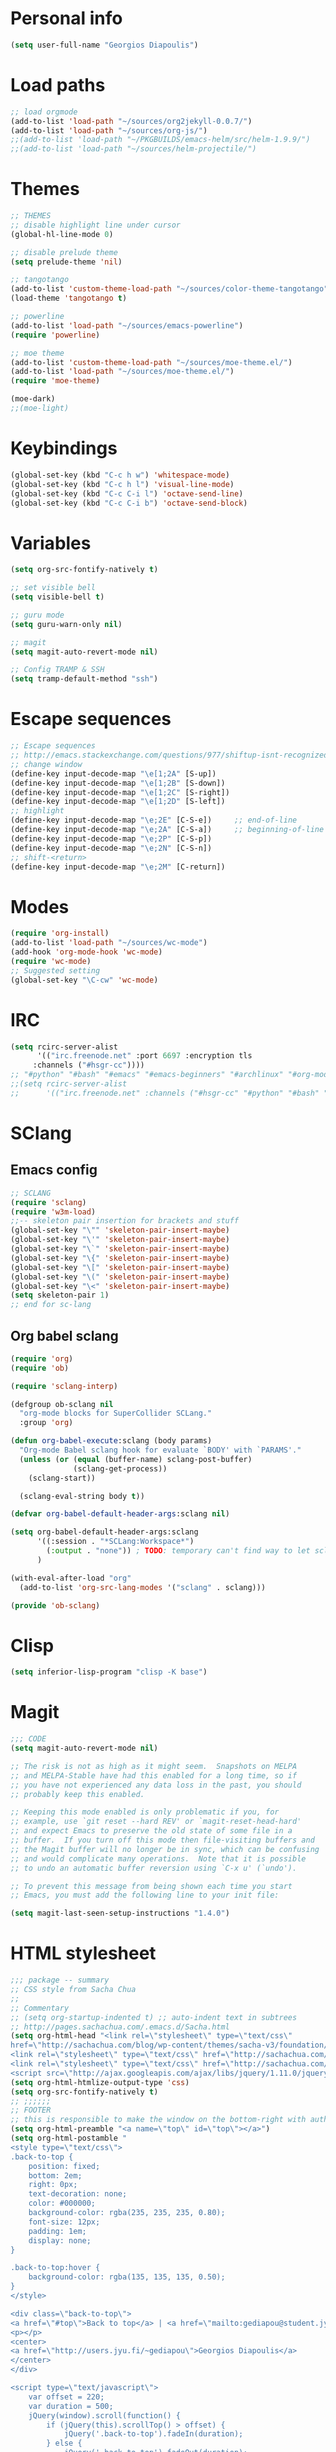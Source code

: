 * Personal info
#+BEGIN_SRC emacs-lisp
(setq user-full-name "Georgios Diapoulis")
#+END_SRC
* Load paths

#+BEGIN_SRC emacs-lisp
;; load orgmode
(add-to-list 'load-path "~/sources/org2jekyll-0.0.7/")
(add-to-list 'load-path "~/sources/org-js/")
;;(add-to-list 'load-path "~/PKGBUILDS/emacs-helm/src/helm-1.9.9/")
;;(add-to-list 'load-path "~/sources/helm-projectile/")
#+END_SRC
* Themes

#+BEGIN_SRC emacs-lisp
;; THEMES
;; disable highlight line under cursor
(global-hl-line-mode 0)

;; disable prelude theme
(setq prelude-theme 'nil)

;; tangotango
(add-to-list 'custom-theme-load-path "~/sources/color-theme-tangotango")
(load-theme 'tangotango t)

;; powerline
(add-to-list 'load-path "~/sources/emacs-powerline")
(require 'powerline)

;; moe theme
(add-to-list 'custom-theme-load-path "~/sources/moe-theme.el/")
(add-to-list 'load-path "~/sources/moe-theme.el/")
(require 'moe-theme)

(moe-dark)
;;(moe-light)
#+END_SRC

* Keybindings

#+BEGIN_SRC emacs-lisp
(global-set-key (kbd "C-c h w") 'whitespace-mode)
(global-set-key (kbd "C-c h l") 'visual-line-mode)
(global-set-key (kbd "C-c C-i l") 'octave-send-line)
(global-set-key (kbd "C-c C-i b") 'octave-send-block)
#+END_SRC

* Variables
#+BEGIN_SRC emacs-lisp
(setq org-src-fontify-natively t)

;; set visible bell
(setq visible-bell t)

;; guru mode
(setq guru-warn-only nil)

;; magit
(setq magit-auto-revert-mode nil)

;; Config TRAMP & SSH
(setq tramp-default-method "ssh")
#+END_SRC

* Escape sequences

#+BEGIN_SRC emacs-lisp
;; Escape sequences
;; http://emacs.stackexchange.com/questions/977/shiftup-isnt-recognized-by-emacs-in-a-terminal
;; change window
(define-key input-decode-map "\e[1;2A" [S-up])
(define-key input-decode-map "\e[1;2B" [S-down])
(define-key input-decode-map "\e[1;2C" [S-right])
(define-key input-decode-map "\e[1;2D" [S-left])
;; highlight
(define-key input-decode-map "\e;2E" [C-S-e])     ;; end-of-line
(define-key input-decode-map "\e;2A" [C-S-a])     ;; beginning-of-line
(define-key input-decode-map "\e;2P" [C-S-p])
(define-key input-decode-map "\e;2N" [C-S-n])
;; shift-<return>
(define-key input-decode-map "\e;2M" [C-return])
#+END_SRC

* Modes
#+BEGIN_SRC emacs-lisp
(require 'org-install)
(add-to-list 'load-path "~/sources/wc-mode")
(add-hook 'org-mode-hook 'wc-mode)
(require 'wc-mode)
;; Suggested setting
(global-set-key "\C-cw" 'wc-mode)
#+END_SRC
* IRC

#+BEGIN_SRC emacs-lisp
(setq rcirc-server-alist
      '(("irc.freenode.net" :port 6697 :encryption tls
	 :channels ("#hsgr-cc"))))
;; "#python" "#bash" "#emacs" "#emacs-beginners" "#archlinux" "#org-mode" "##learnpython" "#archlinux-greece" "#tmux" "#xterm" "#systemd" "#git" "#haskell-beginners" "#regex" "##machinelearning" "#archlinux-offtopic" "##philosophy" "##statistics" "#musicbrainz" "#esoteric" "#music-theory" "##logic" "#ai" "##music" "#archlinux-aur" "##cs" "##matlab" "#octave" "#archlinux-pacman" "#supercollider"))))
;;(setq rcirc-server-alist
;;      '(("irc.freenode.net" :channels ("#hsgr-cc" "#python" "#bash" "#emacs" "#emacs-beginners" "#archlinux" "#rirc" "#org-mode" "##learnpython" "#archlinux-greece" "#archlinux-newbie"))))
#+END_SRC
* SClang
** Emacs config
#+BEGIN_SRC emacs-lisp
;; SCLANG
(require 'sclang)
(require 'w3m-load)
;;-- skeleton pair insertion for brackets and stuff
(global-set-key "\"" 'skeleton-pair-insert-maybe)
(global-set-key "\'" 'skeleton-pair-insert-maybe)
(global-set-key "\`" 'skeleton-pair-insert-maybe)
(global-set-key "\{" 'skeleton-pair-insert-maybe)
(global-set-key "\[" 'skeleton-pair-insert-maybe)
(global-set-key "\(" 'skeleton-pair-insert-maybe)
(global-set-key "\<" 'skeleton-pair-insert-maybe)
(setq skeleton-pair 1)
;; end for sc-lang
#+END_SRC

** Org babel sclang
#+BEGIN_SRC emacs-lisp
(require 'org)
(require 'ob)

(require 'sclang-interp)

(defgroup ob-sclang nil
  "org-mode blocks for SuperCollider SCLang."
  :group 'org)

(defun org-babel-execute:sclang (body params)
  "Org-mode Babel sclang hook for evaluate `BODY' with `PARAMS'."
  (unless (or (equal (buffer-name) sclang-post-buffer)
              (sclang-get-process))
    (sclang-start))

  (sclang-eval-string body t))

(defvar org-babel-default-header-args:sclang nil)

(setq org-babel-default-header-args:sclang
      '((:session . "*SCLang:Workspace*")
        (:output . "none")) ; TODO: temporary can't find way to let sclang output to stdout for org-babel.
      )

(with-eval-after-load "org"
  (add-to-list 'org-src-lang-modes '("sclang" . sclang)))

(provide 'ob-sclang)
#+END_SRC

* Clisp

#+BEGIN_SRC emacs-lisp
(setq inferior-lisp-program "clisp -K base")
#+END_SRC

* Magit
#+BEGIN_SRC emacs-lisp
;;; CODE
(setq magit-auto-revert-mode nil)

;; The risk is not as high as it might seem.  Snapshots on MELPA
;; and MELPA-Stable have had this enabled for a long time, so if
;; you have not experienced any data loss in the past, you should
;; probably keep this enabled.

;; Keeping this mode enabled is only problematic if you, for
;; example, use `git reset --hard REV' or `magit-reset-head-hard'
;; and expect Emacs to preserve the old state of some file in a
;; buffer.  If you turn off this mode then file-visiting buffers and
;; the Magit buffer will no longer be in sync, which can be confusing
;; and would complicate many operations.  Note that it is possible
;; to undo an automatic buffer reversion using `C-x u' (`undo').

;; To prevent this message from being shown each time you start
;; Emacs, you must add the following line to your init file:

(setq magit-last-seen-setup-instructions "1.4.0")
#+END_SRC

* HTML stylesheet
#+BEGIN_SRC emacs-lisp
;;; package -- summary
;; CSS style from Sacha Chua
;;
;; Commentary
;; (setq org-startup-indented t) ;; auto-indent text in subtrees
;; http://pages.sachachua.com/.emacs.d/Sacha.html
(setq org-html-head "<link rel=\"stylesheet\" type=\"text/css\"
href=\"http://sachachua.com/blog/wp-content/themes/sacha-v3/foundation/css/foundation.min.css\"></link>
<link rel=\"stylesheet\" type=\"text/css\" href=\"http://sachachua.com/org-export.css\"></link>
<link rel=\"stylesheet\" type=\"text/css\" href=\"http://sachachua.com/blog/wp-content/themes/sacha-v3/style.css\"></link>
<script src=\"http://ajax.googleapis.com/ajax/libs/jquery/1.11.0/jquery.min.js\"></script>")
(setq org-html-htmlize-output-type 'css)
(setq org-src-fontify-natively t)
;; ;;;;;;
;; FOOTER
;; this is responsible to make the window on the bottom-right with author-email information
(setq org-html-preamble "<a name=\"top\" id=\"top\"></a>")
(setq org-html-postamble "
<style type=\"text/css\">
.back-to-top {
    position: fixed;
    bottom: 2em;
    right: 0px;
    text-decoration: none;
    color: #000000;
    background-color: rgba(235, 235, 235, 0.80);
    font-size: 12px;
    padding: 1em;
    display: none;
}

.back-to-top:hover {
    background-color: rgba(135, 135, 135, 0.50);
}
</style>

<div class=\"back-to-top\">
<a href=\"#top\">Back to top</a> | <a href=\"mailto:gediapou@student.jyu.fi\">E-mail me</a>
<p></p>
<center>
<a href=\"http://users.jyu.fi/~gediapou\">Georgios Diapoulis</a>
</center>
</div>

<script type=\"text/javascript\">
    var offset = 220;
    var duration = 500;
    jQuery(window).scroll(function() {
        if (jQuery(this).scrollTop() > offset) {
            jQuery('.back-to-top').fadeIn(duration);
        } else {
            jQuery('.back-to-top').fadeOut(duration);
        }
    });
</script>")
#+END_SRC

* Babel
#+BEGIN_SRC emacs-lisp
;;; Comments

;;; Code
;; ;; Haskell-mode
;; (add-to-list 'load-path "~/sources/haskell-mode") -- Here is the git source
(add-hook 'haskell-mode-hook 'haskell-indentation-mode)
(add-hook 'haskell-mode-hook 'interactive-haskell-mode)

;; set path for ditaa.jar
(setq org-ditaa-jar-path "~/sources/ditaa/scripts/ditaa.jar")
;; the source of ditaa.jar is also here, thought both are 0.9 version so it's OK
;;(setq org-ditaa-jar-path "/usr/share/java/ditaa/ditaa-0.9.jar")

;; loading EES for R support
(add-to-list 'load-path "~/sources/ESS/lisp/")
(load "ess-site")

;; Set python2 for python
;;(setq org-babel-python-command "python2")

;; set indentation
(setq-default indent-tabs-mode nil)
(setq-default tab-width 4)
;; and secure for babel source codes
(setq org-src-tab-acts-natively t)
(setq org-src-preserve-indentation t)

;; colorized src blocks
;; (setq org-src-fontify-natively t)
;; (setq org-html-htmlize-output-type 'css)
;; (setq org-src-window-setup 'current-window-configuration)

;; python TAB offset
;;(add-hook 'python-mode-hook 'guess-style-guess-tabs-mode)
;;(add-hook 'python-mode-hook (lambda ()
;;                              (guess-style-guess-tab-width)))

;; Load Babel languages
(org-babel-do-load-languages
 'org-babel-load-languages
 '((python . t)
   (octave . t)
   (dot . t)
   (gnuplot . t)
   (R . t)
   (calc . t)
   (haskell . t)
   (sh . t) ;; (shell . t)
   (js . t)
   (ditaa . t)
   (org . t)
   (lilypond . t)
   (java . t)
   )
)

(autoload 'run-octave "octave-inf" nil t)
;;(autoload 'octave-mode "octave-mod" nil t)
#+END_SRC

* Xelatex
#+BEGIN_SRC emacs-lisp
;; ;;; Commentary
;; ;; Originally from here https://github.com/suvayu/.emacs.d/blob/master/org-mode-config.el#L140

;; ;;; Code
(require 'ox)
(require 'ox-latex)
;;
;;(require 'ox-bibtex)
(require 'ox-beamer)

;;; XeLaTeX customisations
;; remove "inputenc" from default packages as it clashes with xelatex
(setf org-latex-default-packages-alist
            (remove '("AUTO" "inputenc" t) org-latex-default-packages-alist))
;; the sexp below will also work in this case. But it is not robust as it
;; pops the first element regardless if its a match or not.
;; (pop org-latex-default-packages-alist)
(add-to-list 'org-latex-packages-alist '("" "xltxtra" t))
;; choose Linux Libertine O as serif and Linux Biolinum O as sans-serif fonts
(add-to-list 'org-latex-packages-alist '("" "libertine" t))
;; commented for now as preferable to set per file for now
;; (add-to-list 'org-latex-packages-alist '("" "unicode-math" t))
;; (add-to-list 'org-latex-packages-alist
;; "\\setmathfont{Linux Libertine}" t) ; needed for unicode-math
;; org to latex customisations, -shell-escape needed for minted
(setq org-export-dispatch-use-expert-ui t ; non-intrusive export dispatch
            org-latex-pdf-process ; for regular export
            '("xelatex -shell-escape -interaction nonstopmode -output-directory %o %f"
                "xelatex -shell-escape -interaction nonstopmode -output-directory %o %f"
                "xelatex -shell-escape -interaction nonstopmode -output-directory %o %f"))
;; export single chapter
(add-to-list 'org-latex-classes
                         '("chapter" "\\documentclass[11pt]{report}"
                             ("\\chapter{%s}" . "\\chapter*{%s}")
                             ("\\section{%s}" . "\\section*{%s}")
                             ("\\subsection{%s}" . "\\subsection*{%s}")
                             ("\\subsubsection{%s}" . "\\subsubsection*{%s}")))

;; ;; ADD-TO-LIST CMMR PROCEEDINGS
;; (add-to-list 'org-latex-classes
;;  `("llncs" "\\documentclass{llncs}
;;                [NO-DEFAULT-PACKAGES]
;;                [PACKAGES]
;;                [EXTRA]"
;;                  ("\\section{%s}" . "\\section*{%s}")
;;                  ("\\subsection{%s}" "\\newpage" "\\subsection*{%s}" "\\newpage")
;;                  ("\\subsubsection{%s}" . "\\subsubsection*{%s}")
;;                  ("\\paragraph{%s}" . "\\paragraph*{%s}")
;;                  ("\\subparagraph{%s}" . "\\subparagraph*{%s}"))
;;                )
;; ;;CMMR ENDS HERE

;; ;; FIXME: doesn't work because of \hypersetup, \tableofcontents, etc.
;; ;; minimal export with the new exporter (maybe use the standalone class?)
;; (add-to-list 'org-latex-classes
;; '("minimal"
;; "\\documentclass\{minimal\}\n[NO-DEFAULT-PACKAGES]\n[NO-PACKAGES]"
;; ("\\section\{%s\}" . "\\section*\{%s\}")
;; ("\\subsection\{%s\}" . "\\subsection*\{%s\}")
;; ("\\subsubsection\{%s\}" . "\\subsubsection*\{%s\}")))
;; beamer export with the new exporter
(add-to-list 'org-beamer-environments-extra
                         '("onlyenv" "O" "\\begin{onlyenv}%a" "\\end{onlyenv}"))
(add-to-list 'org-beamer-environments-extra
                         '("boldH" "h" "\\textbf{%h}" "%%%%"))
(add-to-list 'org-beamer-environments-extra
                         '("phantom" "P" "\\phantom{%h}" ""))
(add-to-list 'org-export-snippet-translation-alist
                         '("b" . "beamer"))
(add-to-list 'org-export-snippet-translation-alist
                         '("l" . "latex"))
(add-to-list 'org-export-snippet-translation-alist
                         '("h" . "html"))
(add-to-list 'org-export-snippet-translation-alist
                         '("o" . "odt"))
;; filters for markups
(defun sa-beamer-bold (contents backend info)
    (when (org-export-derived-backend-p backend 'beamer)
        (replace-regexp-in-string "\\`\\\\[A-Za-z0-9]+" "\\\\textbf" contents)))
(add-to-list 'org-export-filter-bold-functions 'sa-beamer-bold)
(defun sa-beamer-structure (contents backend info)
    (when (org-export-derived-backend-p backend 'beamer)
        (replace-regexp-in-string "\\`\\\\[A-Za-z0-9]+" "\\\\structure" contents)))
(add-to-list 'org-export-filter-strike-through-functions 'sa-beamer-structure)
;; FIXME: using $_{\text{string}}$ looks much better!
;; (defun sa-latex-subscript (contents backend info)
;; (when (org-export-derived-backend-p backend 'beamer 'latex)
;; (replace-regexp-in-string "\\$_{\\\\text{\\([^}]+\\)}}\\$"
;; "\\\\textsubscript{\\1}" contents)))
;; (add-to-list 'org-export-filter-subscript-functions 'sa-latex-subscript)
;; (defun sa-latex-superscript (contents backend info)
;; (when (org-export-derived-backend-p backend 'beamer 'latex)
;; (replace-regexp-in-string "\\$\\^{\\\\text{\\([^}]+\\)}}\\$"
;; "\\\\textsuperscript{\\1}" contents)))
;; (add-to-list 'org-export-filter-superscript-functions 'sa-latex-superscript)
;; FIXME: implement configurable reference style for latex export
;; (defun sa-latex-reflink (contents backend info)
;; (when (and (eq (plist-get info :refstyle) t)
;; (org-export-derived-backend-p backend 'latex))
;; (replace-regexp-in-string "\\`\\\\\\(ref\\){\\([a-zA-Z0-9]+\\):\\([a-zA-Z0-9]+\\)}"
;; "\\\\\\2\\1{\\2:\\3}" contents)))
;; (add-to-list 'org-export-filter-link-functions 'sa-latex-reflink)
;;; not needed any more, here for example purposes
;; ;; smart quotes on only for latex backend (courtesy: Jambunathan)
;; (defun sa-org-latex-options-function (info backend)
;; (when (eq backend 'latex)
;; (plist-put info :with-smart-quotes t)))
;; (add-to-list 'org-export-filter-options-functions 'sa-org-latex-options-function)
(defun sa-ignore-headline (contents backend info)
    "Ignore headlines with tag `ignoreheading'."
    (when (and (org-export-derived-backend-p backend 'latex 'html 'ascii)
                         (string-match "\\`.*ignoreheading.*\n"
                                                     (downcase contents)))
        (replace-match "" nil nil contents)))
(add-to-list 'org-export-filter-headline-functions 'sa-ignore-headline)
;; EOF XELATEX <<<<<<<<<<<<<<<<<<<<<<<<

#+END_SRC

* Notifications
** Sauron
#+BEGIN_SRC emacs-lisp
;; Sauron -
(add-to-list 'load-path "~/sources/sauron")
(require 'sauron)
;; kbd shortcut for sauron window
(global-set-key (kbd "C-c h s") 'sauron-toggle-hide-show)
;; sticky framework
(setq sauron-sticky-frame t)

#+END_SRC
** Setup notifications
#+BEGIN_SRC emacs-lisp
;;; package --- Summary
;; http://emacs-fu.blogspot.gr/2009/11/showing-pop-ups.html
;; This is an approach to show notifications from emacs and orgmode agenda

;;; Commentary
;; (date-to-time "2015-06-22 00:15 GTM")

;; (sauron-add-event
;;  'tv
;;  5
;;  "Des ERT!"
;;  '(lambda ()
;;     (message "Oi lexeis ftaine !!"))
;;  '(date-to-time "2015-06-22 00:25 GTM"))

;; https://github.com/djcb/sauron#readme

;; ======================================

;;; Code:

(defun djcb-popup (title msg &optional icon sound)
  "Show a popup if we're on X, or echo it otherwise; TITLE is the title
of the message, MSG is the context. Optionally, you can provide an ICON and
a sound to be played"

  (interactive)
  (when sound (shell-command
               (concat "mplayer -really-quiet " sound " 2> /dev/null")))
  (if (eq window-system 'x)
      (shell-command (concat "notify-send "

                             (if icon (concat "-i " icon) "")
                             " '" title "' '" msg "'"))
    ;; text only version

    (message (concat title ": " msg))))

;; This is a demo -- Run this is *scratch*
;; (djcb-popup "Warning" "The end is near"
;;             "/usr/share/icons/xcircuit.png" "/usr/share/sounds/gnome/default/alerts/sonar.ogg")

;;
;; the appointment notification facility
(setq
 appt-message-warning-time 10 ;; warn 15 min in advance
 appt-display-mode-line t     ;; show in the modeline
 appt-display-format 'window) ;; use our func
(appt-activate 1)              ;; active appt (appointment notification)
(display-time)                 ;; time display is required for this...

;; update appt each time agenda opened

(add-hook 'org-finalize-agenda-hook 'org-agenda-to-appt)

;; our little façade-function for djcb-popup
(defun djcb-appt-display (min-to-app new-time msg)
  (djcb-popup (format "Appointment in %s minute(s)" min-to-app) msg
              "/usr/share/icons/gnome/32x32/status/appointment-soon.png" "/usr/share/sounds/gnome/default/alerts/glass.ogg"))
(setq appt-disp-window-function (function djcb-appt-display))
#+END_SRC

* Org-jekyll

#+BEGIN_SRC emacs-lisp
;; Org Publish to Stat Blog to Jekyll config Added 26 Mar 2015
;; http://orgmode.org/worg/org-tutorials/org-jekyll.html
;; Thanks to Ian Barton
(require 'org)
(require 'org2jekyll)

(setq org-publish-project-alist
      '(
        ("org-aucotsi"
         ;; Path to your org files.
         :base-directory "~/myblog/"
         :base-extension "org"

         ;; Path to your Jekyll project.
         :publishing-directory "~/myblog/jekyll/_posts/"
         :recursive t
         :publishing-function org-html-publish-to-html ;;org-publish-org-to-html
         :headline-levels 4
         :html-extension "html"
         :body-only t ;; Only export section between <body> </body>
         )

        ("org-static-aucotsi"
         :base-directory "~/myblog/"
         :base-extension "css\\|js\\|png\\|jpg\\|gif\\|pdf\\|mp3\\|ogg\\|swf\\|php"
         :publishing-directory "~/myblog/jekyll/_posts/"
         :recursive t
         :publishing-function org-publish-attachment)

        ("aucotsi" :components ("org-aucotsi" "org-static-aucotsi"))

        ))
#+END_SRC
* Blog publish
# swap this heading with Org-jekyll to publish in 'diary'
# the last heading is being published

#+BEGIN_SRC emacs-lisp
;;; Commentary
;; https://github.com/punchagan/blog-files

;;; Code:
;; ====================
;; ORG-PUBLISHING
;; ====================
;; multiple publishing projects
;; http://lists.gnu.org/archive/html/emacs-orgmode/2009-10/msg00143.html
(require 'ox-publish)
;; http://stackoverflow.com/questions/9742836/how-do-i-format-the-postamble-in-html-export-with-org-mode
(setq org-html-postamble-format
      '(("en" "<p class=\"postamble\">Last Updated %d, <br>by %a. <br>Created by %c"</p>)))
(setq org-publish-project-alist
      '(
        ("org-notes"               ;Used to export .org file
         :base-directory "~/jyu/diary/"  ;directory holds .org files
         :base-extension "org"     ;process .org file only
         :publishing-directory "/ssh:gediapou@halava.cc.jyu.fi:/nashome3/gediapou/html/diary/";;"~/public_html/"    ;export destination
                                        ;:publishing-directory "/ssh:aucotsi@larigot.avarts.ionio.gr:" ;export to server
         :recursive t
         :publishing-function org-html-publish-to-html
         :headline-levels 4               ; Just the default for this project.
         :auto-preamble t
         :auto-sitemap t                  ; Generate sitemap.org automagically...
         :sitemap-filename "sitemap.org"  ; ... call it sitemap.org (it's the default)...
         :sitemap-title "Sitemap"         ; ... with title 'Sitemap'.
         :export-creator-info t    ; Disable the inclusion of "Created by Org" in the postamble.
         :export-author-info t     ; Disable the inclusion of "Author: Your Name" in the postamble.
         :auto-postamble t         ; Disable auto postamble
         :table-of-contents t        ; Set this to "t" if you want a table of contents, set to "nil" disables TOC.
         :section-numbers nil        ; Set this to "t" if you want headings to have numbers.
         :html-postamble t;"<p class=\"postamble\">Last Updated %d.</p> " ; your personal postamble
         :style-include-default nil  ;Disable the default css style
         :archived-trees t
         )
        ("org-static"                ;Used to publish static files
         :base-directory "~/jyu/diary/"
         :base-extension "css\\|js\\|png\\|jpg\\|gif\\|pdf\\|mp3\\|ogg\\|swf"
         :publishing-directory "/ssh:gediapou@halava.cc.jyu.fi:/nashome3/gediapou/html/diary/";;"~/public_html/"
         :recursive t
         :publishing-function org-publish-attachment
         )
        ("org" :components ("org-notes" "org-static")) ;combine "org-static" and "org-static" into one function call

       ;; BLOGGING
       ("blog"
        :components ("blog-content" "blog-static"))
       ("blog-content"
        :base-directory "~/jyu/diary/blogposts/"
        :base-extension "org"
        :publishing-directory "/ssh:gediapou@halava.cc.jyu.fi:/nashome3/gediapou/html/diary/"
        :recursive t
        :publishing-function org-html-publish-to-html
        :export-with-tags nil
        :headline-levels 4             ; Just the default for this project.
        :table-of-contents nil
        :section-numbers nil
        :sub-superscript nil
        :todo-keywords nil
        :author nil
        :creator-info nil
        :html-preamble "Georgios Diapoulis blog"
        :html-postamble nil
        :style "This is raw html for stylesheet <link>'s"
        :timestamp t
        :exclude-tags ("noexport" "todo")
        :auto-preamble t)
       ("blog-static"
        :base-directory "~/jyu/diary/blogposts/static/"
        :base-extension "css\\|js\\|png\\|jpg\\|gif\\|pdf\\|mp3\\|ogg\\|swf\\|otf"
        :publishing-directory "/ssh:gediapou@halava.cc.jyu.fi:/nashome3/gediapou/html/diary/static/"
        :recursive t
        :publishing-function org-publish-attachment)
       )
      )
#+END_SRC

* org-bibtex
#+BEGIN_SRC emacs-lisp
;; (add-to-list 'load-path
;;              (expand-file-name "~/sources/org-mode/contrib/lisp"
;;                               (file-name-directory
;;                                org-find-library-dir "org")))

(add-to-list 'load-path "~/personal/annotated-bibliography/org-bibtex/")

;; manage citations
(require 'org-bibtex)

;; export citations
(require 'ox-bibtex)
(setq org-bibtex-file "papers.org")
#+END_SRC
* org odt export
#+BEGIN_SRC emacs-lisp
;;For odt export, define a variable org-odt-data-dir to point
;;to an existing directory, e.g.
;;(defvar org-odt-data-dir "~/.emacs.d/org/etc")
(defvar org-odt-data-dir "~/personal/odt")
#+END_SRC
